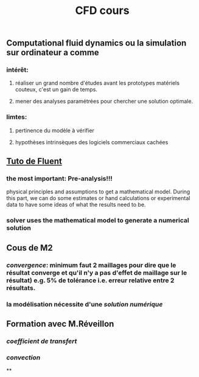 #+TITLE: CFD cours

** Computational fluid dynamics ou la simulation sur ordinateur a comme
*** intérêt:
**** réaliser un grand nombre d'études avant les prototypes matériels couteux,  c'est un gain de temps.
**** mener des analyses paramétrées pour chercher une solution optimale.
*** limtes:
**** pertinence du modèle à vérifier
**** hypothèses intrinsèques des logiciels commerciaux cachées
** [[https://confluence.cornell.edu/display/SIMULATION/FLUENT+Learning+Modules][Tuto de Fluent]]
*** the most important: *Pre-analysis*!!!
 physical principles and assumptions to get a mathematical model. 
During this part, we can do some estimates or hand calculations or experimental data to have some ideas of what the results need to be.
*** solver uses the mathematical model to generate a numerical solution
** Cous de M2
*** [[convergence]]: minimum faut 2 maillages pour dire que le résultat converge et qu'il n'y a pas d'effet de maillage sur le résultat) e.g. 5% de tolérance i.e. erreur relative entre 2 résultats.
*** la modélisation nécessite d'une [[solution numérique]]
** Formation avec M.Réveillon
*** [[coefficient de transfert]]
*** [[convection]]
**
